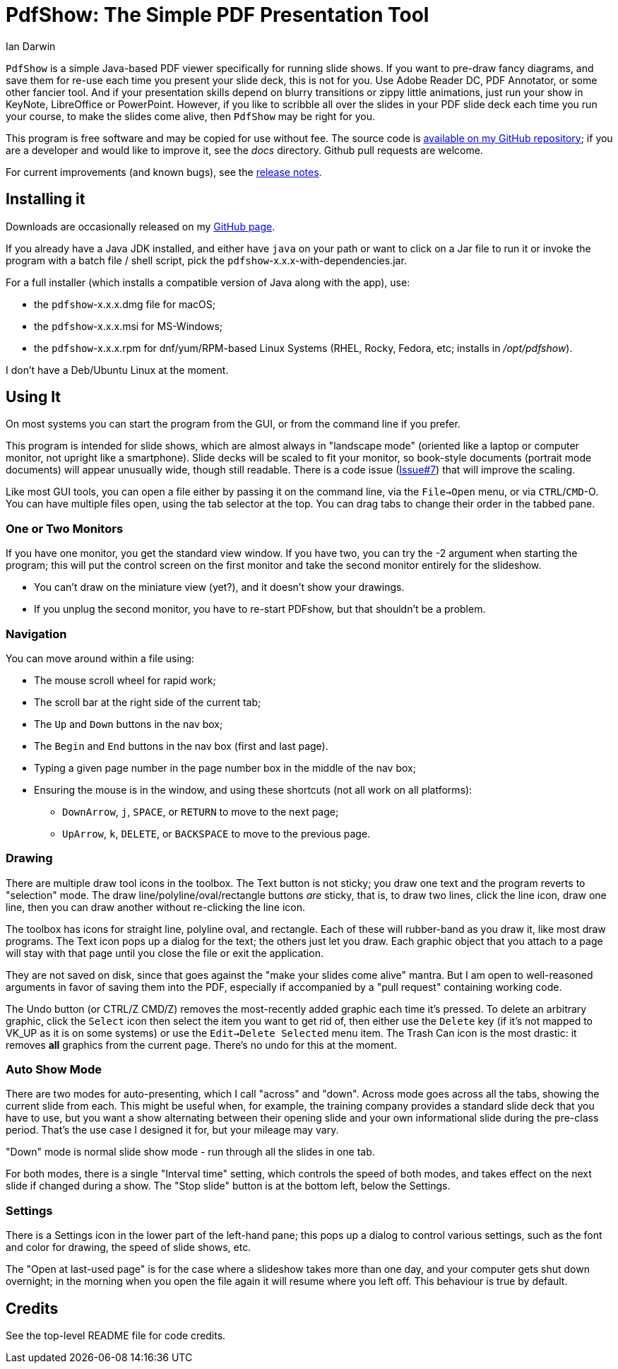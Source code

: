 = PdfShow: The Simple PDF Presentation Tool
:author: Ian Darwin

`PdfShow` is a simple Java-based PDF viewer specifically for running slide shows.
If you want to pre-draw fancy diagrams, and save them for re-use each time you present your
slide deck, this is not for you. 
Use Adobe Reader DC, PDF Annotator, or some other fancier tool.
And if your presentation skills depend on blurry transitions or zippy little animations,
just run your show in KeyNote, LibreOffice or PowerPoint.
However, if you like to scribble all over the slides in your PDF slide deck each time you run your course,
to make the slides come alive, then `PdfShow` may be right for you.

This program is free software and may be copied for use without fee.
The source code is https://github.com/IanDarwin/pdfshow[available on my GitHub repository];
if you are a developer and would like to improve it, see the _docs_ directory.
Github pull requests are welcome.

For current improvements (and known bugs), see the link:release-notes.html[release notes].

== Installing it

Downloads are occasionally released on my https://github.com/IanDarwin/pdfshow/releases[GitHub page].

If you already have a Java JDK installed, 
and either have `java` on your path or want to click on a Jar file to run it
or invoke the program with a batch file / shell script, 
pick the `pdfshow`-x.x.x-with-dependencies.jar.

For a full installer (which installs a compatible version of Java along with the app), use:

* the `pdfshow`-x.x.x.dmg file for macOS;
* the `pdfshow`-x.x.x.msi for MS-Windows;
* the `pdfshow`-x.x.x.rpm for dnf/yum/RPM-based Linux Systems (RHEL, Rocky, Fedora, etc;
installs in _/opt/pdfshow_).

I don't have a Deb/Ubuntu Linux at the moment.

== Using It

On most systems you can start the program from the GUI, or from the command line if you prefer.

This program is intended for slide shows, which are almost always in "landscape mode"
(oriented like a laptop or computer monitor, not upright like a smartphone).
Slide decks will be scaled to fit your monitor, so book-style documents
(portrait mode documents) will appear unusually wide, though still readable.
There is a code issue (https://github.com/IanDarwin/pdfshow/issues/7[Issue#7]) that will improve the scaling.

Like most GUI tools, you can open a file either by passing it on the command line,
via the `File->Open` menu, or via `CTRL`/`CMD`-O.
You can have multiple files open, using the tab selector at the top.
You can drag tabs to change their order in the tabbed pane.

=== One or Two Monitors

If you have one monitor, you get the standard view window.
If you have two, you can try the -2 argument when starting the program;
this will put the control screen on the first monitor
and take the second monitor entirely for the slideshow.

* You can't draw on the miniature view (yet?), and it doesn't show your drawings.
* If you unplug the second monitor, you have to re-start PDFshow, but that shouldn't be a problem.

=== Navigation

You can move around within a file using:

* The mouse scroll wheel for rapid work;
* The scroll bar at the right side of the current tab;
* The `Up` and `Down` buttons in the nav box;
* The `Begin` and `End` buttons in the nav box (first and last page).
* Typing a given page number in the page number box in the middle of the nav box;
* Ensuring the mouse is in the window, and using these shortcuts (not all work on all platforms):
** `DownArrow`, `j`, `SPACE`, or `RETURN` to move to the next page;
** `UpArrow`, `k`, `DELETE`, or `BACKSPACE` to move to the previous page.

=== Drawing

There are multiple draw tool icons in the toolbox. 
// Each of these
// only has effect once, that is, you have to click the Line button
// a second time to draw a second line.
The Text button is not sticky; you draw one text and the program reverts to "selection" mode.
The draw line/polyline/oval/rectangle buttons _are_ sticky, that is, to draw two lines, click the line icon, draw one line, then you can draw another without re-clicking the line icon.

The toolbox has icons for straight line, polyline oval, and rectangle.
Each of these will rubber-band as you draw it, like most draw programs.
The Text icon pops up a dialog for the text; the others just let you draw.
Each graphic object that you attach to a page will stay with that page
until you close the file or exit the application.

They are not saved on disk, since that goes against the "make your slides come alive" mantra.
But I am open to well-reasoned arguments in favor of saving them into the PDF,
especially if accompanied by a "pull request" containing working code.

The Undo button (or CTRL/Z CMD/Z) removes the most-recently added graphic each time it's pressed.
To delete an arbitrary graphic, click the `Select` icon then select the item
you want to get rid of, then either use the `Delete` key (if it's not mapped to
VK_UP as it is on some systems) or use the `Edit->Delete Selected` menu item.
The Trash Can icon is the most drastic: it removes *all* graphics from the current page.
There's no undo for this at the moment.

=== Auto Show Mode

There are two modes for auto-presenting, which I call "across" and "down".
Across mode goes across all the tabs, showing the current slide from each.
This might be useful when, for example, the training company provides a standard
slide deck that you have to use, but you want a show alternating between their opening slide
and your own informational slide during the pre-class period.
That's the use case I designed it for, but your mileage may vary.

"Down" mode is normal slide show mode - run through all the slides in one tab.

For both modes, there is a single "Interval time" setting, which controls the speed
of both modes, and takes effect on the next slide if changed during a show.
The "Stop slide" button is at the bottom left, below the Settings.

=== Settings

There is a Settings icon in the lower part of the left-hand pane;
this pops up a dialog to control
various settings, such as the font and color for drawing,
the speed of slide shows, etc.
 
The "Open at last-used page" is for the case where a slideshow takes more than one day,
and your computer gets shut down overnight; in the morning when you open the file again
it will resume where you left off. This behaviour is true by default.

== Credits

See the top-level README file for code credits.
